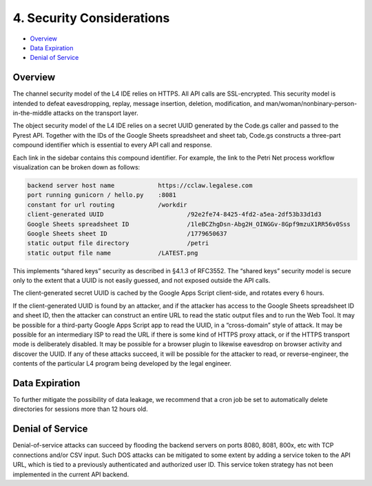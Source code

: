 .. _security:

##########################
4. Security Considerations
##########################

* `Overview`_
* `Data Expiration`_
* `Denial of Service`_

--------
Overview
--------

The channel security model of the L4 IDE relies on HTTPS. All API calls are SSL-encrypted. This security model is intended to defeat eavesdropping, replay, message insertion, deletion, modification, and man/woman/nonbinary-person-in-the-middle attacks on the transport layer.

The object security model of the L4 IDE relies on a secret UUID generated by the Code.gs caller and passed to the Pyrest API. Together with the IDs of the Google Sheets spreadsheet and sheet tab, Code.gs constructs a three-part compound identifier which is essential to every API call and response.

Each link in the sidebar contains this compound identifier. For example, the link to the Petri Net process workflow visualization can be broken down as follows:

.. code-block:: 

    backend server host name		https://cclaw.legalese.com
    port running gunicorn / hello.py	:8081
    constant for url routing		/workdir
    client-generated UUID			/92e2fe74-8425-4fd2-a5ea-2df53b33d1d3
    Google Sheets spreadsheet ID		/1leBCZhgDsn-Abg2H_OINGGv-8Gpf9mzuX1RR56v0Sss
    Google Sheets sheet ID			/1779650637
    static output file directory		/petri
    static output file name		/LATEST.png

This implements “shared keys” security as described in §4.1.3 of RFC3552. The “shared keys” security model is secure only to the extent that a UUID is not easily guessed, and not exposed outside the API calls.

The client-generated secret UUID is cached by the Google Apps Script client-side, and rotates every 6 hours.  

If the client-generated UUID is found by an attacker, and if the attacker has access to the Google Sheets spreadsheet ID and sheet ID, then the attacker can construct an entire URL to read the static output files and to run the Web Tool. It may be possible for a third-party Google Apps Script app to read the UUID, in a “cross-domain” style of attack. It may be possible for an intermediary ISP to read the URL if there is some kind of HTTPS proxy attack, or if the HTTPS transport mode is deliberately disabled. It may be possible for a browser plugin to likewise eavesdrop on browser activity and discover the UUID. If any of these attacks succeed, it will be possible for the attacker to read, or reverse-engineer, the contents of the particular L4 program being developed by the legal engineer.

---------------
Data Expiration
---------------

To further mitigate the possibility of data leakage, we recommend that a cron job be set to automatically delete directories for sessions more than 12 hours old.

-----------------
Denial of Service
-----------------

Denial-of-service attacks can succeed by flooding the backend servers on ports 8080, 8081, 800x, etc with TCP connections and/or CSV input. Such DOS attacks can be mitigated to some extent by adding a service token to the API URL, which is tied to a previously authenticated and authorized user ID. This service token strategy has not been implemented in the current API backend.